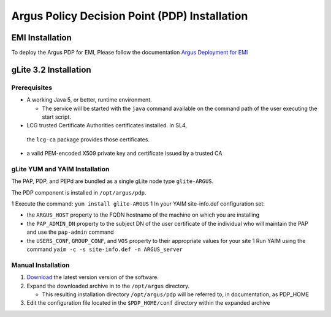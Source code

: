 .. _argus_pdp_installation:

Argus Policy Decision Point (PDP) Installation
==============================================

EMI Installation
----------------

To deploy the Argus PDP for EMI, Please follow the documentation `Argus
Deployment for EMI <ArgusEMIDeployment>`__

gLite 3.2 Installation
----------------------

Prerequisites
~~~~~~~~~~~~~

-  A working Java 5, or better, runtime environment.

   -  The service will be started with the ``java`` command available on
      the command path of the user executing the start script.

-   LCG trusted Certificate Authorities certificates installed. In SL4,
   the ``lcg-ca`` package provides those certificates.
-  a valid PEM-encoded X509 private key and certificate issued by a
   trusted CA

gLite YUM and YAIM Installation
~~~~~~~~~~~~~~~~~~~~~~~~~~~~~~~

The PAP, PDP, and PEPd are bundled as a single gLite node type
``glite-ARGUS``.

The PDP component is installed in ``/opt/argus/pdp``.

1 Execute the command: ``yum install glite-ARGUS`` 1 In your YAIM
site-info.def configuration set:

-  the ``ARGUS_HOST`` property to the FQDN hostname of the machine on
   which you are installing
-  the ``PAP_ADMIN_DN`` property to the subject DN of the user
   certificate of the individual who will maintain the PAP and use the
   ``pap-admin`` command
-  the ``USERS_CONF``, ``GROUP_CONF``, and ``VOS`` property to their
   appropriate values for your site 1 Run YAIM using the command
   ``yaim -c -s site-info.def -n ARGUS_server``

Manual Installation
~~~~~~~~~~~~~~~~~~~

#. `Download <http://etics-repository.cern.ch:8080/repository/download/registered/org.glite/org.glite.authz.pdp>`__
   the latest version version of the software.
#. Expand the downloaded archive in to the ``/opt/argus`` directory.

   -  This resulting installation directory ``/opt/argus/pdp`` will be
      referred to, in documentation, as PDP\_HOME

#. Edit the configuration file located in the ``$PDP_HOME/conf``
   directory within the expanded archive
